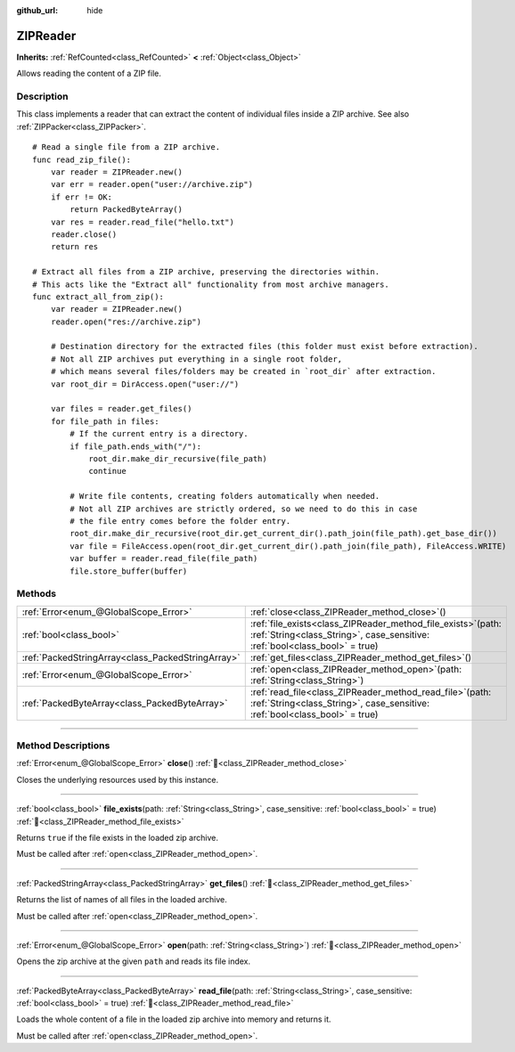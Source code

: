 :github_url: hide

.. DO NOT EDIT THIS FILE!!!
.. Generated automatically from Godot engine sources.
.. Generator: https://github.com/godotengine/godot/tree/master/doc/tools/make_rst.py.
.. XML source: https://github.com/godotengine/godot/tree/master/modules/zip/doc_classes/ZIPReader.xml.

.. _class_ZIPReader:

ZIPReader
=========

**Inherits:** :ref:`RefCounted<class_RefCounted>` **<** :ref:`Object<class_Object>`

Allows reading the content of a ZIP file.

.. rst-class:: classref-introduction-group

Description
-----------

This class implements a reader that can extract the content of individual files inside a ZIP archive. See also :ref:`ZIPPacker<class_ZIPPacker>`.

::

    # Read a single file from a ZIP archive.
    func read_zip_file():
        var reader = ZIPReader.new()
        var err = reader.open("user://archive.zip")
        if err != OK:
            return PackedByteArray()
        var res = reader.read_file("hello.txt")
        reader.close()
        return res
    
    # Extract all files from a ZIP archive, preserving the directories within.
    # This acts like the "Extract all" functionality from most archive managers.
    func extract_all_from_zip():
        var reader = ZIPReader.new()
        reader.open("res://archive.zip")
    
        # Destination directory for the extracted files (this folder must exist before extraction).
        # Not all ZIP archives put everything in a single root folder,
        # which means several files/folders may be created in `root_dir` after extraction.
        var root_dir = DirAccess.open("user://")
    
        var files = reader.get_files()
        for file_path in files:
            # If the current entry is a directory.
            if file_path.ends_with("/"):
                root_dir.make_dir_recursive(file_path)
                continue
    
            # Write file contents, creating folders automatically when needed.
            # Not all ZIP archives are strictly ordered, so we need to do this in case
            # the file entry comes before the folder entry.
            root_dir.make_dir_recursive(root_dir.get_current_dir().path_join(file_path).get_base_dir())
            var file = FileAccess.open(root_dir.get_current_dir().path_join(file_path), FileAccess.WRITE)
            var buffer = reader.read_file(file_path)
            file.store_buffer(buffer)

.. rst-class:: classref-reftable-group

Methods
-------

.. table::
   :widths: auto

   +---------------------------------------------------+---------------------------------------------------------------------------------------------------------------------------------------------------+
   | :ref:`Error<enum_@GlobalScope_Error>`             | :ref:`close<class_ZIPReader_method_close>`\ (\ )                                                                                                  |
   +---------------------------------------------------+---------------------------------------------------------------------------------------------------------------------------------------------------+
   | :ref:`bool<class_bool>`                           | :ref:`file_exists<class_ZIPReader_method_file_exists>`\ (\ path\: :ref:`String<class_String>`, case_sensitive\: :ref:`bool<class_bool>` = true\ ) |
   +---------------------------------------------------+---------------------------------------------------------------------------------------------------------------------------------------------------+
   | :ref:`PackedStringArray<class_PackedStringArray>` | :ref:`get_files<class_ZIPReader_method_get_files>`\ (\ )                                                                                          |
   +---------------------------------------------------+---------------------------------------------------------------------------------------------------------------------------------------------------+
   | :ref:`Error<enum_@GlobalScope_Error>`             | :ref:`open<class_ZIPReader_method_open>`\ (\ path\: :ref:`String<class_String>`\ )                                                                |
   +---------------------------------------------------+---------------------------------------------------------------------------------------------------------------------------------------------------+
   | :ref:`PackedByteArray<class_PackedByteArray>`     | :ref:`read_file<class_ZIPReader_method_read_file>`\ (\ path\: :ref:`String<class_String>`, case_sensitive\: :ref:`bool<class_bool>` = true\ )     |
   +---------------------------------------------------+---------------------------------------------------------------------------------------------------------------------------------------------------+

.. rst-class:: classref-section-separator

----

.. rst-class:: classref-descriptions-group

Method Descriptions
-------------------

.. _class_ZIPReader_method_close:

.. rst-class:: classref-method

:ref:`Error<enum_@GlobalScope_Error>` **close**\ (\ ) :ref:`🔗<class_ZIPReader_method_close>`

Closes the underlying resources used by this instance.

.. rst-class:: classref-item-separator

----

.. _class_ZIPReader_method_file_exists:

.. rst-class:: classref-method

:ref:`bool<class_bool>` **file_exists**\ (\ path\: :ref:`String<class_String>`, case_sensitive\: :ref:`bool<class_bool>` = true\ ) :ref:`🔗<class_ZIPReader_method_file_exists>`

Returns ``true`` if the file exists in the loaded zip archive.

Must be called after :ref:`open<class_ZIPReader_method_open>`.

.. rst-class:: classref-item-separator

----

.. _class_ZIPReader_method_get_files:

.. rst-class:: classref-method

:ref:`PackedStringArray<class_PackedStringArray>` **get_files**\ (\ ) :ref:`🔗<class_ZIPReader_method_get_files>`

Returns the list of names of all files in the loaded archive.

Must be called after :ref:`open<class_ZIPReader_method_open>`.

.. rst-class:: classref-item-separator

----

.. _class_ZIPReader_method_open:

.. rst-class:: classref-method

:ref:`Error<enum_@GlobalScope_Error>` **open**\ (\ path\: :ref:`String<class_String>`\ ) :ref:`🔗<class_ZIPReader_method_open>`

Opens the zip archive at the given ``path`` and reads its file index.

.. rst-class:: classref-item-separator

----

.. _class_ZIPReader_method_read_file:

.. rst-class:: classref-method

:ref:`PackedByteArray<class_PackedByteArray>` **read_file**\ (\ path\: :ref:`String<class_String>`, case_sensitive\: :ref:`bool<class_bool>` = true\ ) :ref:`🔗<class_ZIPReader_method_read_file>`

Loads the whole content of a file in the loaded zip archive into memory and returns it.

Must be called after :ref:`open<class_ZIPReader_method_open>`.

.. |virtual| replace:: :abbr:`virtual (This method should typically be overridden by the user to have any effect.)`
.. |const| replace:: :abbr:`const (This method has no side effects. It doesn't modify any of the instance's member variables.)`
.. |vararg| replace:: :abbr:`vararg (This method accepts any number of arguments after the ones described here.)`
.. |constructor| replace:: :abbr:`constructor (This method is used to construct a type.)`
.. |static| replace:: :abbr:`static (This method doesn't need an instance to be called, so it can be called directly using the class name.)`
.. |operator| replace:: :abbr:`operator (This method describes a valid operator to use with this type as left-hand operand.)`
.. |bitfield| replace:: :abbr:`BitField (This value is an integer composed as a bitmask of the following flags.)`
.. |void| replace:: :abbr:`void (No return value.)`

